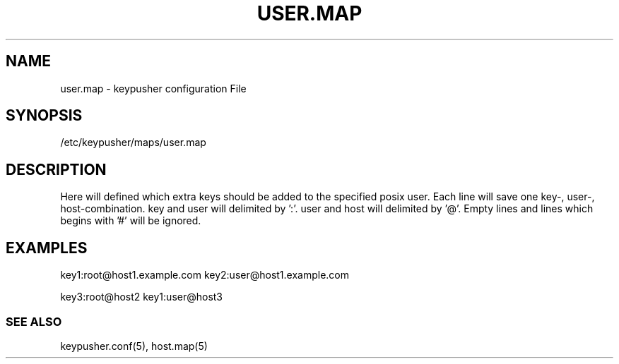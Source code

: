 .TH USER.MAP 5 "November 2012" BASHTOOLS

.SH NAME
user.map - keypusher configuration File

.SH SYNOPSIS
/etc/keypusher/maps/user.map

.SH DESCRIPTION
Here will defined which extra keys should be added to the specified posix user. Each line will save one key-, user-, host-combination. key and user will delimited by ':'. user and host will delimited by '@'. Empty lines and lines which begins with '#' will be ignored. 

.SH EXAMPLES
key1:root@host1.example.com
key2:user@host1.example.com
.P
key3:root@host2
key1:user@host3


.SS SEE ALSO 
keypusher.conf(5), host.map(5)
